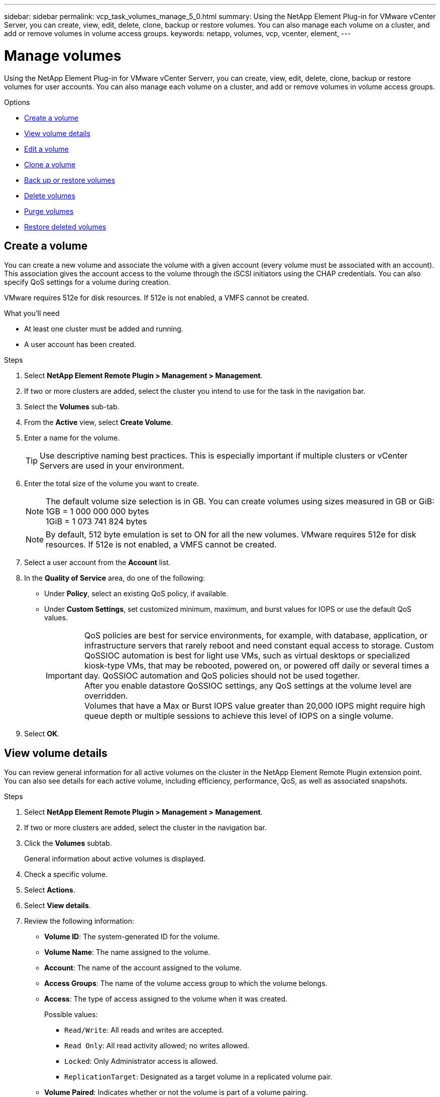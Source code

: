 ---
sidebar: sidebar
permalink: vcp_task_volumes_manage_5_0.html
summary: Using the NetApp Element Plug-in for VMware vCenter Server, you can create, view, edit, delete, clone, backup or restore volumes. You can also manage each volume on a cluster, and add or remove volumes in volume access groups.
keywords: netapp, volumes, vcp, vcenter, element,
---

= Manage volumes
:hardbreaks:
:nofooter:
:icons: font
:linkattrs:
:imagesdir: ./media/

[.lead]
Using the NetApp Element Plug-in for VMware vCenter Serverr, you can create, view, edit, delete, clone, backup or restore volumes for user accounts. You can also manage each volume on a cluster, and add or remove volumes in volume access groups.

.Options

* <<Create a volume>>
* <<View volume details>>
* <<Edit a volume>>
* <<Clone a volume>>
* <<Back up or restore volumes>>
* <<Delete volumes>>
* <<Purge volumes>>
* <<Restore deleted volumes>>

== Create a volume
You can create a new volume and associate the volume with a given account (every volume must be associated with an account). This association gives the account access to the volume through the iSCSI initiators using the CHAP credentials. You can also specify QoS settings for a volume during creation.

VMware requires 512e for disk resources. If 512e is not enabled, a VMFS cannot be created.

.What you'll need

* At least one cluster must be added and running.
* A user account has been created.

.Steps

. Select *NetApp Element Remote Plugin > Management > Management*.
. If two or more clusters are added, select the cluster you intend to use for the task in the navigation bar.
. Select the *Volumes* sub-tab.
. From the *Active* view, select *Create Volume*.
. Enter a name for the volume.
+
TIP: Use descriptive naming best practices. This is especially important if multiple clusters or vCenter Servers are used in your environment.

. Enter the total size of the volume you want to create.
+
NOTE: The default volume size selection is in GB. You can create volumes using sizes measured in GB or GiB:
1GB = 1 000 000 000 bytes
1GiB = 1 073 741 824 bytes

+
NOTE: By default, 512 byte emulation is set to ON for all the new volumes. VMware requires 512e for disk resources. If 512e is not enabled, a VMFS cannot be created.

. Select a user account from the *Account* list.
. In the *Quality of Service* area, do one of the following:
+
* Under *Policy*, select an existing QoS policy, if available.
* Under *Custom Settings*, set customized minimum, maximum, and burst values for IOPS or use the default QoS values.
+
IMPORTANT: QoS policies are best for service environments, for example, with database, application, or infrastructure servers that rarely reboot and need constant equal access to storage. Custom QoSSIOC automation is best for light use VMs, such as virtual desktops or specialized kiosk-type VMs, that may be rebooted, powered on, or powered off daily or several times a day. QoSSIOC automation and QoS policies should not be used together.
After you enable datastore QoSSIOC settings, any QoS settings at the volume level are overridden.
Volumes that have a Max or Burst IOPS value greater than 20,000 IOPS might require high queue depth or multiple sessions to achieve this level of IOPS on a single volume.

. Select *OK*.

== View volume details
You can review general information for all active volumes on the cluster in the NetApp Element Remote Plugin extension point. You can also see details for each active volume, including efficiency, performance, QoS, as well as associated snapshots.

.Steps
. Select *NetApp Element Remote Plugin > Management > Management*.
. If two or more clusters are added, select the cluster in the navigation bar.
. Click the *Volumes* subtab.
+
General information about active volumes is displayed.

. Check a specific volume.
. Select *Actions*.
. Select *View details*.

. Review the following information:
+
* *Volume ID*: The system-generated ID for the volume.
* *Volume Name*: The name assigned to the volume.
* *Account*: The name of the account assigned to the volume.
* *Access Groups*: The name of the volume access group to which the volume belongs.
* *Access*: The type of access assigned to the volume when it was created.
+
Possible values:
+
** `Read/Write`: All reads and writes are accepted.
** `Read Only`: All read activity allowed; no writes allowed.
** `Locked`: Only Administrator access is allowed.
** `ReplicationTarget`: Designated as a target volume in a replicated volume pair.
* *Volume Paired*: Indicates whether or not the volume is part of a volume pairing.
* *Size (GB)*: The total size in GB of the volume.
* *Snapshots*: The number of snapshots created for the volume.
* *QoS Policy*: The name of the user-defined QoS policy.
* *512e*: Identifies if 512e is enabled on a volume. The value can be either Yes or No.

. Review details for a specific volume as listed in these sections:
+
* <<General Details section>>
* <<Efficiency section>>
* <<Performance section>>
* <<Quality of Service section>>
* <<Snapshots section>>


=== General Details section
* *Name*: The name assigned to the volume.
* *Volume ID*: The system-generated ID for the volume.
* *IQN*: The iSCSI Qualified Name of the volume.
* *Account ID*: The unique account ID of the associated account.
* *Account*: The name of the account assigned to the volume.
* *Access Groups*: The name of the volume access group to which the volume belongs.
* *Size*: The total size in bytes of the volume.
* *Volume Paired*:
Indicates whether or not the volume is part of a volume pairing.
* *SCSI EUI Device ID*: Globally unique SCSI device identifier for the volume in EUI-64 based 16-byte format.
* *SCSI NAA Device ID*: The globally unique SCSI device identifier for the protocol endpoint in NAA IEEE Registered Extended Format.

=== Efficiency section

* *Compression*: The compression efficiency score for the volume.
* *Deduplication*: The deduplication efficiency score for the volume.
* *Thin Provisioning*: The thin provisioning efficiency score for the volume.
* *Last Updated*: The date and time of the last efficiency score.

=== Performance section

* *Account ID*: The unique account ID of the associated account.
* *Actual IOPS*:
Current actual IOPS to the volume in the last 500 milliseconds.
* *Async Delay*: The length of time since the volume was last synced with the remote cluster.
* *Average IOP Size*: Average size in bytes of recent I/O to the volume in the last 500 milliseconds.
* *Burst IOPS Size*: The total number of IOP credits available to the user. When volumes are not using up to the Max IOPS, credits are accrued.
* *Client Queue Depth*: The number of outstanding read and write operations to the volume.
* *Last Updated*: The date and time of the last performance update.
* *Latency USec*: The average time, in microseconds, to complete operations to the volume in the last 500 milliseconds. A "0" (zero) value means there is no I/O to the volume.
* *Non-zero Blocks*: Total number of 4KiB blocks with data after the last garbage collection operation has completed.
* *Performance Utilization*: The percentage of cluster IOPS being consumed. For example, a 250K IOP cluster running at 100K IOPS would show 40% consumption.
* *Read Bytes*: The total cumulative bytes read from the volume since the creation of the volume.
* *Read Latency USec*: The average time, in microseconds, to complete read operations to the volume in the last 500 milliseconds.
* *Read Operations*: The total read operations to the volume since the creation of the volume.
* *Thin Provisioning*: The thin provisioning efficiency score for the volume.
* *Throttle*: A floating value between 0 and 1 that represents how much the system is throttling clients below their maxIOPS because of re-replication of data, transient errors and snapshots taken.
* *Total Latency USec*: The time, in microseconds, to complete read and write operations to a volume.
* *Unaligned Reads*: For 512e volumes, the number of read operations that were not on a 4k sector boundary. High numbers of unaligned reads may indicate improper partition alignment.
* *Unaligned Writes*: For 512e volumes, the number of write operations that were not on a 4k sector boundary. High numbers of unaligned writes may indicate improper partition alignment.
* *Used Capacity*: Percentage of used capacity.
* *Volume ID*: The system-generated ID for the volume.
* *Vol Access Groups*: The volume access group IDs that are associated with the volume.
* *Volume Utilization*: A percentage value that describes how much the client is using the volume.
Possible values:
+
** 0: Client is not using the volume.
** 100: Client is using their max.
** >100: Client is using their burst.
* *Write Bytes*: The total cumulative bytes written to the volume since the creation of the volume.
* *Write Latency USec*: The average time, in microseconds, to complete write operations to a volume in the last 500 milliseconds.
* *Write Operations*: The total cumulative write operations to the volume since the creation of the volume.
* *Zero Blocks*: Total number of 4KiB blocks without data after the last round of garbage collection operation has completed.

=== Quality of Service section

* *Policy*: The name of the QoS policy assigned to the volume.
* *I/O Size*: The size of the IOPS in KB.
* *Min IOPS*: The minimum number of sustained inputs and outputs per second (IOPS) that the cluster provides to a volume. The Min IOPS configured for a volume is the guaranteed level of performance for a volume. Performance does not drop below this level.
* *Max IOPS*:  maximum number of sustained IOPS that the cluster provides to a volume. When cluster IOPS levels are critically high, this level of IOPS performance is not exceeded.
* *Burst IOPS*: The maximum number of IOPS allowed in a short burst scenario. If a volume has been running below the Max IOPS, burst credits are accumulated. When performance levels become very high and are pushed to maximum levels, short bursts of IOPS are allowed on the volume.
* *Max Bandwidth*: The maximum bandwidth permitted by the system to process larger block sizes.

=== Snapshots section

* *Snapshot ID*: System generated ID for the snapshot.
* *Snapshot Name*: User-defined name for the snapshot.
* *Create Date*: The date and time at which the snapshot was created.
* *Expiration Date*:  day and time the snapshot will be deleted.
* *Size*: User-defined size of the snapshot in GB.

== Edit a volume

You can change volume attributes such as QoS values, volume size, and the unit of measurement in which byte values are calculated. You can also change access levels and which account can access the volume. You can also modify account access for replication usage or to restrict access to the volume.

If you are using persistent volumes with the management node, do not modify the names of the persistent volumes.

.Steps
. Select *NetApp Element Remote Plugin > Management > Management*.
. If two or more clusters are added, select the cluster in the navigation bar.
. Click the *Volumes* subtab.
. From the *Active* view, check the volume.
. Select *Actions*.
. Select *Edit*.
. *Optional*: In the *Volume Size* field, enter a different volume size in GB or GiB.
+
NOTE: You can increase, but not decrease, the size of the volume. If you are adjusting volume size for replication, you should first increase the size of the volume assigned as the replication target. Then you can resize the source volume. The target volume can be greater or equal in size to the source volume, but it cannot be smaller.

. *Optional*: Select a different user account.
. *Optional*: Select a different access level of one of the following:
+
** Read/Write
** Read Only
** Locked
** Replication Target
. In the *Quality of Service* area, do one of the following:
+
* Under Policy, select an existing QoS policy, if available.
* Under Custom Settings, set customized minimum, maximum, and burst values for IOPS or use the default QoS values.
+
TIP: *Best Practice*: When you change IOPS values, use increments in tens or hundreds. Input values require valid whole numbers.
Configure volumes with an extremely high burst value. This allows the system to process occasional large block sequential workloads more quickly, while still constraining the sustained IOPS for a volume.

+
IMPORTANT: QoS policies are best for service environments, for example, with database, application, or infrastructure servers that rarely reboot and need constant equal access to storage. Custom QoSSIOC automation is best for light use VMs, such as virtual desktops or specialized kiosk-type VMs, that may be rebooted, powered on, or powered off daily or several times a day. QoSSIOC automation and QoS policies should not be used together.
After you enable datastore QoSSIOC settings, any QoS settings at the volume level are overridden.
Volumes that have a Max or Burst IOPS value greater than 20,000 IOPS might require high queue depth or multiple sessions to achieve this level of IOPS on a single volume.

. Select *OK*.


== Clone a volume

You can create a clone of a volume to make a point-in-time copy of the data. When you clone a volume, the system creates a snapshot of the volume and then creates a copy of the data referenced by the snapshot. This is an asynchronous process, and the amount of time the process requires depends on the size of the volume you are cloning and the current cluster load.


.What you'll need
* At least one cluster must be added and running.
* At least one volume must be created.
* At least one user account must be created.
* Available unprovisioned space must be equal to or more than the source volume size.

.About this task
The cluster supports up to two running clone requests per volume at a time and up to 8 active volume clone operations at a time. Requests beyond these limits are queued for later processing.

NOTE: Cloned volumes do not inherit volume access group membership from the source volume.

Operating systems differ in how they treat cloned volumes. ESXi will treat a cloned volume as a volume copy or snapshot volume. The volume will be an available device to use to create a new datastore. For more information on mounting clone volumes and handling snapshot LUNs, see VMware documentation about https://docs.vmware.com/en/VMware-vSphere/6.7/com.vmware.vsphere.storage.doc/GUID-EEFEB765-A41F-4B6D-917C-BB9ABB80FC80.html[mounting a VMFS datastore copy] and https://docs.vmware.com/en/VMware-vSphere/6.7/com.vmware.vsphere.storage.doc/GUID-EBAB0D5A-3C77-4A9B-9884-3D4AD69E28DC.html[managing duplicate VMFS datastores].


.Steps
. Select *NetApp Element Remote Plugin > Management > Management*.
. If two or more clusters are added, select the cluster in the navigation bar.
. Check the volume you want to clone.
. Select *Actions*.
. Select *Clone*.
. Enter a volume name for the newly cloned volume.
+
TIP: Use descriptive naming best practices. This is especially important if multiple clusters or vCenter Servers are used in your environment.

. Select a size in GB or GIB for the cloned volume.
+
The default volume size selection is in GB. You can create volumes using sizes measured in GB or GiB:
+
* 1GB = 1 000 000 000 bytes
* 1GiB = 1 073 741 824 bytes
+
Increasing the volume size of a clone results in a new volume with additional free space at the end of the volume. Depending on how you use the volume, you may need to extend partitions or create new partitions in the free space to make use of it.

. Select an account to associate with the newly cloned volume.
. Select the one of the following access types for the newly cloned volume:
+
* Read/Write
* Read Only
* Locked

. Adjust 512e settings, if required.
+
NOTE: By default, 512 byte emulation is enabled for all new volumes. VMware requires 512e for disk resources. If 512e is not enabled, a VMFS cannot be created and volume details are grayed out.

. Select *OK*.
+
NOTE: The time to complete a cloning operation is affected by volume size and current cluster load. Refresh the page if the cloned volume does not appear in the volume list.


== Back up or restore volumes
You can configure the system to back up and restore the contents of a volume to and from an object store container that is external to NetApp Element software-based storage.

You can also back up and restore data to and from remote NetApp Element software-based systems. You can run a maximum of two backup or restore processes at a time on a volume.

=== Back up volumes
You can back up NetApp Element volumes to Element storage, as well as secondary object stores that are compatible with Amazon S3 or OpenStack Swift.

==== Back up a volume to an Amazon S3 object store

You can back up NetApp Element volumes to external object stores that are compatible with Amazon S3.

. Select *NetApp Element Remote Plugin > Management > Management*.
. If two or more clusters are added, select the cluster in the navigation bar.
. Select the *Volumes* subtab.
. From the *Active* view, check the volume.
. Select *Actions*.
. Select *Back Up to*.
. Under *Back up volume to*, select *Amazon S3*.
. Select an option under with the following data format:
+
* Native: A compressed format readable only by NetApp Element software-based storage systems.
* Uncompressed: An uncompressed format compatible with other systems.
. In the *Host name* field, enter a host name to use to access the object store.
. In the *Access key ID* field, enter an access key ID for the account.
. In the *Secret access key* field, enter the secret access key for the account.
. In the *Amazon S3 bucket* field, enter the S3 bucket in which to store the backup.
. *Optional*: In the *Prefix* field, enter a prefix for the backup volume name.
. *Optional*: In the *Nametag* field, enter a nametag to append to the prefix.
. Select *OK*.


==== Back up a volume to an OpenStack Swift object store

You can back up NetApp Element volumes to external object stores that are compatible with OpenStack Swift.

. Select *NetApp Element Remote Plugin > Management > Management*.
. If two or more clusters are added, select the cluster in the navigation bar.
. Select the *Volumes* subtab.
. From the *Active* view, check the volume.
. Select *Actions*.
. Select *Back Up to*.
. Under *Back up volume to*, select *OpenStack Swift*.
. Select an option under with the following data format:
+
* Native: A compressed format readable only by NetApp Element software-based storage systems.
* Uncompressed: An uncompressed format compatible with other systems.
. In the *URL* field, enter a URL to use to access the object store.
. In the *User name* field, enter a user name for the account.
. In the *Authentication key* field, enter the authentication key for the account.
. In the *Container* field, enter the container in which to store the backup.
. *Optional*: In the *Prefix* field, enter a prefix for the backup volume name.
. *Optional*: In the *Nametag* field, enter a nametag to append to the prefix.
. Select *OK*.

==== Back up a volume to a cluster running Element software
You can back up volumes residing on a cluster running NetApp Element software to a remote Element cluster.

When backing up or restoring from one cluster to another, the system generates a key to be used as authentication between the clusters.

This bulk volume write key enables the source cluster to authenticate with the destination cluster, providing security when writing to the destination volume. As part of the backup or restore process, you need to generate a bulk volume write key from the destination volume before starting the operation.

This is a two-part procedure:

* (Destination) Set up the backup volume
* (Source) Back up a volume

.Set up the backup volume

. Select *NetApp Element Remote Plugin > Management > Management*.
. If two or more clusters are added, select the cluster in the navigation bar.
. Select the *Volumes* subtab.
. From the *Active* view, check the volume.
. Select *Actions*.
. Select *Restore from*.
. Under *Restore from*, select *NetApp Element*.
. Select an option under with the following data format:
+
* Native: A compressed format readable only by NetApp Element software-based storage systems.
* Uncompressed: An uncompressed format compatible with other systems.
. Click *Generate Key* to generate a bulk volume write key for the destination volume.
. Copy the bulk volume write key to your clipboard to apply to later steps on the source cluster.

.Back up a volume
. Select *NetApp Element Remote Plugin > Management > Management*.
. If two or more clusters are added, select the cluster in the navigation bar.
. Select the *Volumes* subtab.
. From the *Active* view, check the volume.
. Select *Actions*.
. Select *Back Up to*.
. Under *Back up volume to*, select *NetApp Element*.
. Select the same option as the destination cluster with the following data format:
+
* Native: A compressed format readable only by NetApp Element software-based storage systems.
* Uncompressed: An uncompressed format compatible with other systems.
. In the *Remote cluster MVIP* field, enter the management virtual IP address of the destination volume's cluster.
. In the *Remote cluster user name* field, enter the cluster administrator user name for the destination cluster.
. In the *Remote cluster user password* field, enter the cluster administrator password for the destination cluster.
. In the *Bulk volume write key* field, paste the key you generated on the destination cluster.
. Select *OK*.

=== Restore volumes

When you restore a volume from a backup on an object store such as OpenStack Swift or Amazon S3, you need manifest information from the original backup process. If you are restoring a NetApp Element volume that was backed up on a NetApp Element-based storage system, the manifest information is not required. You can find the required manifest information for restoring from Swift and S3 in the Event Log on the Reporting tab.


==== Restore a volume from backup on an Amazon S3 object store
You can restore a volume from a backup on an Amazon S3 object store using the plug-in.

. Select *NetApp Element Remote Plugin > Management > Reporting*.
. If two or more clusters are added, select the cluster in the navigation bar.
. Select the *Event Log* subtab.
. Select the backup event that created the backup you need to restore.
. Select *Details* for the event.
. Select *View Details*.
. Copy the manifest information to your clipboard.
. Select *Management > Volumes*.
. From the *Active* view, check the volume.
. Select *Actions*.
. Select *Restore from*.
. Under *Restore from*, select *Amazon S3*.
. Select an option with the following data format:
+
* Native: A compressed format readable only by NetApp Element software-based storage systems.
* Uncompressed: An uncompressed format compatible with other systems.
. In the *Host name* field, enter a host name to use to access the object store.
. In the *Access key ID* field, enter an access key ID for the account.
. In the *Secret access key* field, enter the secret access key for the account.
. In the *Amazon S3 bucket* field, enter the S3 bucket where the backup is stored.
. Paste the manifest information into the *Manifest* field.
. Select *OK*.

==== Restore a volume from backup on an OpenStack Swift object store

You can restore a volume from a backup on an OpenStack Swift object store using the plug-in.

. From the vCenter Plug-in, open the *Reporting* tab:
+
* Select *NetApp Element Remote Plugin > Management > Reporting*.
. If two or more clusters are added, select the cluster in the navigation bar.
. Select the *Event Log* subtab.
. Select the backup event that created the backup you need to restore.
. Select *Details* for the event.
. Select *View Details*.
. Copy the manifest information to your clipboard.
. Select *Management > Volumes*.
. From the *Active* view, check the volume.
. Select *Actions*.
. Select *Restore from*.
. Under *Restore from*, select *OpenStack Swift*.
. Select an option with the following data format:
+
* Native: A compressed format readable only by NetApp Element software-based storage systems.
* Uncompressed: A compressed format compatible with other systems.
. In the *URL* field, enter a URL to use to access the object store.
. In the *User name* field, enter a user name for the account.
. In the *Authentication key* field, enter the authentication key for the account.
. In the *Container* field, enter the name of the container in which the backup is stored.
. Paste the manifest information into the *Manifest* field.
. Select *OK*.

==== Restore a volume from backup on a cluster running Element software

You can restore a volume from a backup on a cluster running NetApp Element software. When backing up or restoring from one cluster to another, the system generates a key to be used as authentication between the clusters. This bulk volume write key allows the source cluster to authenticate with the destination cluster, providing security when writing to the destination volume. As part of the backup or restore process, you need to generate a bulk volume write key from the destination volume before starting the operation.

This is a two-part procedure:

* (Destination cluster) Select the volume to use for the restore
* (Source cluster) Restore the volume

.Select the volume to use for the restore
. Select *NetApp Element Remote Plugin > Management > Management*.
. If two or more clusters are added, select the cluster in the navigation bar.
. Select the *Volumes* subtab.
. From the *Active* view, check the volume.
. Select *Actions*.
. Select *Restore from*.
. Under *Restore from*, select *NetApp Element*.
. Select an option under with the following data format:
+
* Native: A compressed format readable only by NetApp Element software-based storage systems.
* Uncompressed: An uncompressed format compatible with other systems.
. Click *Generate Key* to generate a bulk volume write key for the destination volume.
. Copy the bulk volume write key to your clipboard to apply to later steps on the source cluster.

.Restore the volume
. From the vCenter and cluster that contains the source volume to be used for the restore, select *NetApp Element Remote Plugin > Management > Management*.
. If two or more clusters are added, select the cluster in the navigation bar.
. Select the *Volumes* subtab.
. From the *Active* view, check the volume.
. Select *Actions*.
. Select *Back Up to*.
. Under *Back up volume to*, select *NetApp Element*.
. Select the option that matches the backup with the following data format:
+
* Native: A compressed format readable only by NetApp Element software-based storage systems.
* Uncompressed: An uncompressed format compatible with other systems.
. In the *Remote cluster MVIP* field, enter the management virtual IP address of the destination volume's cluster.
. In the *Remote cluster user name* field, enter the cluster administrator user name for the destination cluster.
. In the *Remote cluster user password* field, enter the cluster administrator password for the destination cluster.
. In the *Bulk volume write key* field, paste the key you generated on the destination cluster.
. Select *OK*.

== Delete volumes
You can delete one or more volumes from a NetApp Element cluster using the NetApp Element Remote Plugin extension point.

The system does not immediately purge a deleted volume. A deleted volume can be restored for approximately eight hours.

You can restore a volume before the system purges it or manually purge the volume from the Deleted view in *Management* > *Management* > *Volumes*. When you restore a volume, it comes back online and iSCSI connections are restored.

IMPORTANT: Persistent volumes that are associated with management services are created and assigned to a new account during installation or upgrade. If you are using persistent volumes, do not modify or delete the volumes or their associated account.

IMPORTANT: If a volume used to create a snapshot is deleted, its associated snapshots are listed in the Inactive view on the Protection > Snapshots page. When the deleted source volumes are purged, the snapshots in Inactive view are also removed from the system.

.Steps

. Select *NetApp Element Remote Plugin > Management > Management*.
. If two or more clusters are added, select the cluster in the navigation bar.
. Select the *Volumes* subtab.
. Delete one or more volumes:
.. From the *Active* view, check the volume you want to delete.
.. Select *Actions*.
.. Select *Delete*.
+
NOTE: The plug-in does not allow a volume with a datastore to be deleted.

. Confirm the action.
+
The volume moves from the Active view to the Deleted view in the Volumes page.

== Purge volumes

You can manually purge volumes after you have deleted them.

The system automatically purges deleted volumes eight hours after deletion. However, if you want to purge a volume before the scheduled purge time, you can perform a manual purge using the following steps.

IMPORTANT: When a volume is purged, it is immediately and permanently removed from the system. All data in the volume is lost.

.Steps
. Select *NetApp Element Remote Plugin > Management > Management*.
. If two or more clusters are added, select the cluster in the navigation bar.
. Select the *Volumes* subtab.
. Select the view filter and select *Deleted* from the list.
. Select one or more volumes you want to purge.
. Select *Purge*.
. Confirm the action.

== Restore deleted volumes

You can restore a volume in the NetApp Element system if it has been deleted but not yet purged.

The system automatically purges a volume approximately eight hours after it has been deleted. If the system has purged the volume, you cannot restore it.

NOTE: If a volume is deleted and then restored, ESXi will not detect the restored volume (and datastore if it exists). Remove the static target from the ESXi iSCSI adapter and rescan the adapter.

.Steps
. Select *NetApp Element Remote Plugin > Management > Management*.
. If two or more clusters are added, select the cluster in the navigation bar.
. Select the *Volumes* subtab.
. Select the view filter and select *Deleted* from the list.
. Select one or more volumes you want to restore.
. Select *Restore*.
. Select the view filter and select *Active* from the list.
. Verify that the volume or volumes and all connections are restored.

== Find more information
*	https://docs.netapp.com/us-en/hci/index.html[NetApp HCI Documentation^]
* https://www.netapp.com/data-storage/solidfire/documentation[SolidFire and Element Resources page^]
